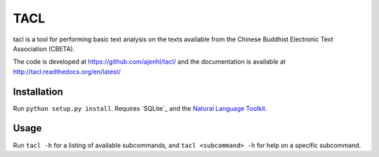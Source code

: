 TACL
====

tacl is a tool for performing basic text analysis on the texts
available from the Chinese Buddhist Electronic Text Association
(CBETA).

The code is developed at https://github.com/ajenhl/tacl/ and the
documentation is available at http://tacl.readthedocs.org/en/latest/


Installation
------------

Run ``python setup.py install``. Requires `SQLite`_ and the `Natural
Language Toolkit`_.


Usage
-----

Run ``tacl -h`` for a listing of available subcommands, and ``tacl
<subcommand> -h`` for help on a specific subcommand.


.. _SQLite3: http://www.sqlite.org/
.. _Natural Language Toolkit: http://nltk.org/
